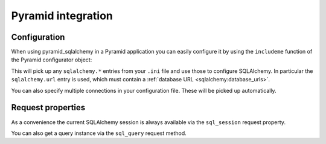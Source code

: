 Pyramid integration
===================

Configuration
-------------

When using pyramid_sqlalchemy in a Pyramid application you can easily configure
it by using the ``includeme`` function of the Pyramid configurator object:

.. code-block:: python
   :linenos:

   from pyramid.config import Configurator

   def main(global_config, **settings):
       config = Configurator(settings=settings)
       # Configure SQLAlchemy using settings from the .ini file
       config.include('pyramid_sqlalchemy')

This will pick up any ``sqlalchemy.*`` entries from your ``.ini`` file and
use those to configure SQLAlchemy. In particular the ``sqlalchemy.url``
entry is used, which must contain a :ref:`database URL
<sqlalchemy:database_urls>`.

You can also specify multiple connections in your configuration file. These will
be picked up automatically.

.. code-block:: ini
   :linenos:

   [app:main]
   use = egg:myapp
   # Configure the default SQL connection. This is equivalent to assigning
   # to sqlalchemy.default.url.
   sqlalchemy.url = postgresql://myapp
   # Configure the data warehouse
   sqlalchemy.warehouse.url = postgresql://data-warehouse.example.com/myapp


Request properties
------------------

As a convenience the current SQLAlchemy session is always available via the
``sql_session`` request property.

.. code-block:: python
   :linenos:

   from pyramid_views import view_config

   @view_config(route_name='users', renderer='json')
   def list_users(request):
      users = request.sql_session.query(User).order_by(User.user_name)
      return [
          {'id': user.user_id, 'name': user.user_name}
          for user in users
      ]

You can also get a query instance via the ``sql_query`` request method.

.. code-block:: python
   :linenos:

   from pyramid_views import view_config

   @view_config(route_name='users', renderer='json')
   def list_users(request):
      users = request.sql_query(User).order_by(User.user_name)
      return [
          {'id': user.user_id, 'name': user.user_name}
          for user in users
      ]
